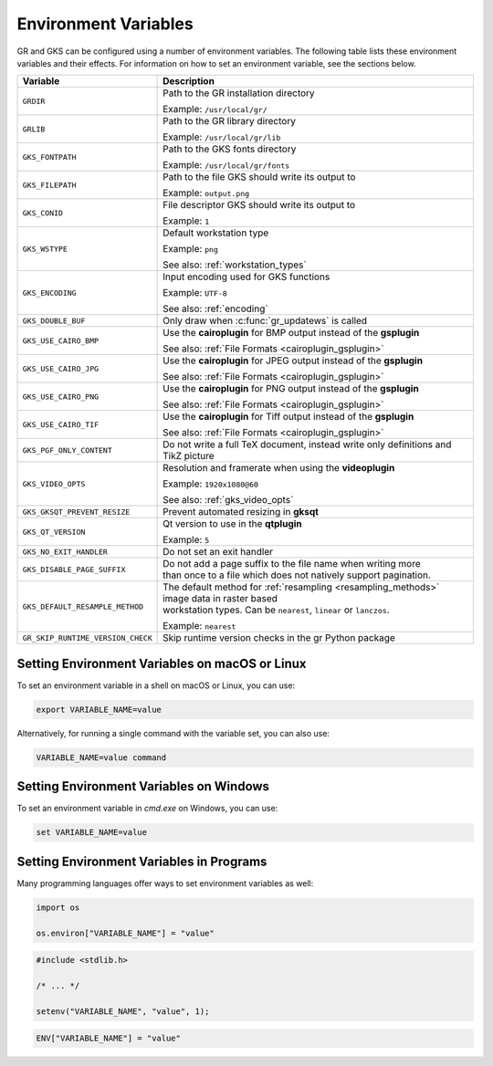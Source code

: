 .. _environment_variables:

Environment Variables
---------------------

GR and GKS can be configured using a number of environment variables.
The following table lists these environment variables and their effects.
For information on how to set an environment variable, see the sections below.

.. list-table::
   :header-rows: 1

   * - Variable
     - Description
   * - ``GRDIR``
     - Path to the GR installation directory

       Example: ``/usr/local/gr/``
   * - ``GRLIB``
     - Path to the GR library directory

       Example: ``/usr/local/gr/lib``
   * - ``GKS_FONTPATH``
     - Path to the GKS fonts directory

       Example: ``/usr/local/gr/fonts``
   * - ``GKS_FILEPATH``
     - Path to the file GKS should write its output to

       Example: ``output.png``
   * - ``GKS_CONID``
     - File descriptor GKS should write its output to

       Example: ``1``
   * - ``GKS_WSTYPE``
     - Default workstation type

       Example: ``png``

       See also: :ref:`workstation_types`
   * - ``GKS_ENCODING``
     - Input encoding used for GKS functions

       Example: ``UTF-8``

       See also: :ref:`encoding`
   * - ``GKS_DOUBLE_BUF``
     - Only draw when :c:func:`gr_updatews` is called
   * - ``GKS_USE_CAIRO_BMP``
     - Use the **cairoplugin** for BMP output instead of the **gsplugin**

       See also: :ref:`File Formats <cairoplugin_gsplugin>`
   * - ``GKS_USE_CAIRO_JPG``
     - Use the **cairoplugin** for JPEG output instead of the **gsplugin**

       See also: :ref:`File Formats <cairoplugin_gsplugin>`
   * - ``GKS_USE_CAIRO_PNG``
     - Use the **cairoplugin** for PNG output instead of the **gsplugin**

       See also: :ref:`File Formats <cairoplugin_gsplugin>`
   * - ``GKS_USE_CAIRO_TIF``
     - Use the **cairoplugin** for Tiff output instead of the **gsplugin**

       See also: :ref:`File Formats <cairoplugin_gsplugin>`
   * - ``GKS_PGF_ONLY_CONTENT``
     - Do not write a full TeX document, instead write only definitions and TikZ picture
   * - ``GKS_VIDEO_OPTS``
     - Resolution and framerate when using the **videoplugin**

       Example: ``1920x1080@60``

       See also: :ref:`gks_video_opts`
   * - ``GKS_GKSQT_PREVENT_RESIZE``
     - Prevent automated resizing in **gksqt**
   * - ``GKS_QT_VERSION``
     - Qt version to use in the **qtplugin**

       Example: ``5``
   * - ``GKS_NO_EXIT_HANDLER``
     - Do not set an exit handler
   * - ``GKS_DISABLE_PAGE_SUFFIX``
     - | Do not add a page suffix to the file name when writing more
       | than once to a file which does not natively support pagination.
   * - ``GKS_DEFAULT_RESAMPLE_METHOD``
     - | The default method for :ref:`resampling <resampling_methods>` image data in raster based
       | workstation types. Can be ``nearest``, ``linear`` or ``lanczos``.

       Example: ``nearest``
   * - ``GR_SKIP_RUNTIME_VERSION_CHECK``
     - Skip runtime version checks in the gr Python package

Setting Environment Variables on macOS or Linux
^^^^^^^^^^^^^^^^^^^^^^^^^^^^^^^^^^^^^^^^^^^^^^^

To set an environment variable in a shell on macOS or Linux, you can use:

.. code-block:: bash

   export VARIABLE_NAME=value

Alternatively, for running a single command with the variable set, you can
also use:

.. code-block:: bash

   VARIABLE_NAME=value command


Setting Environment Variables on Windows
^^^^^^^^^^^^^^^^^^^^^^^^^^^^^^^^^^^^^^^^

To set an environment variable in *cmd.exe* on Windows, you can use:

.. code-block:: bash

   set VARIABLE_NAME=value

Setting Environment Variables in Programs
^^^^^^^^^^^^^^^^^^^^^^^^^^^^^^^^^^^^^^^^^

Many programming languages offer ways to set environment variables as well:

.. code-block:: python

    import os

    os.environ["VARIABLE_NAME"] = "value"

.. code-block:: c

    #include <stdlib.h>

    /* ... */

    setenv("VARIABLE_NAME", "value", 1);

.. code-block:: julia

    ENV["VARIABLE_NAME"] = "value"
